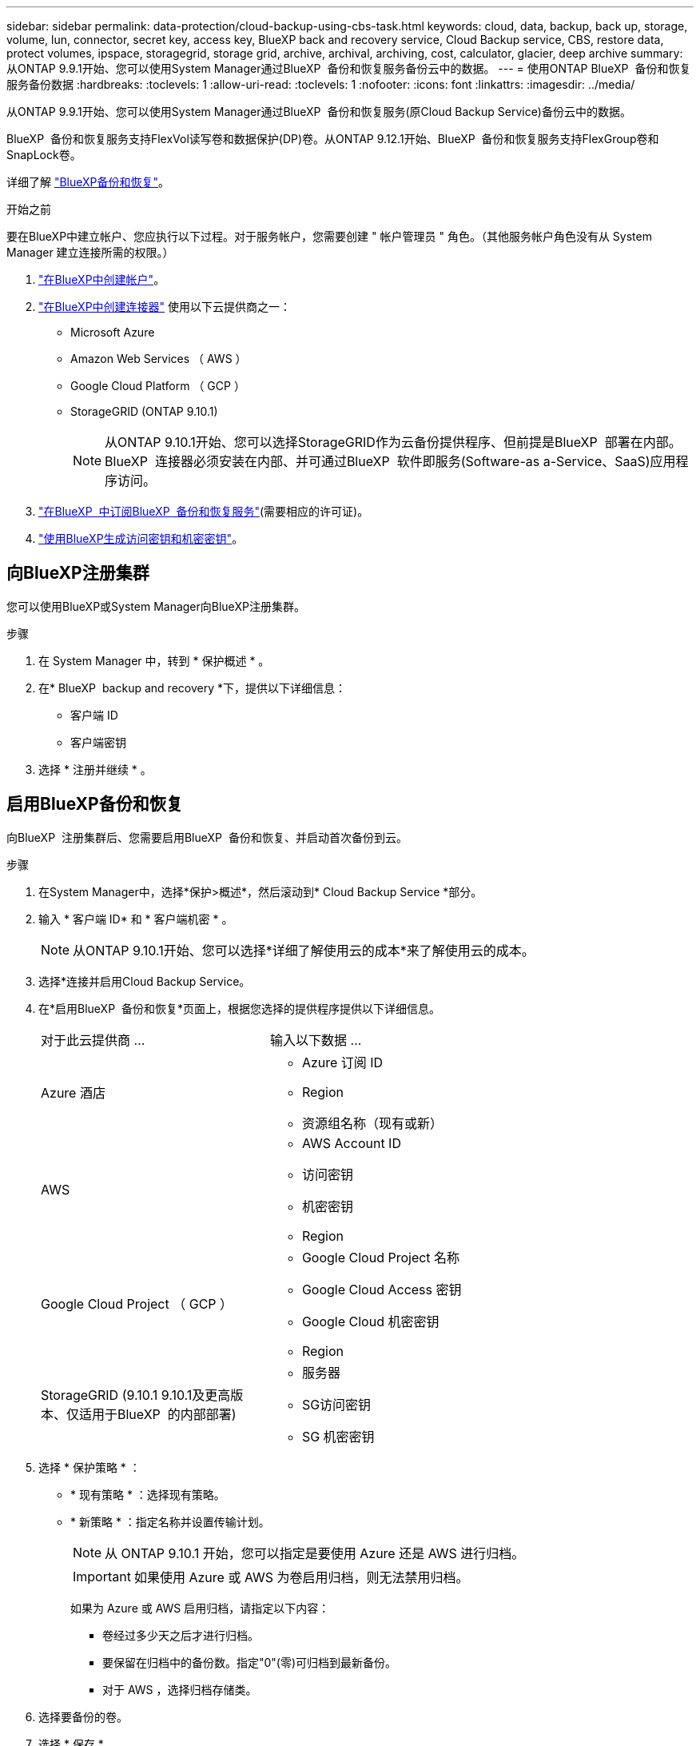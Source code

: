 ---
sidebar: sidebar 
permalink: data-protection/cloud-backup-using-cbs-task.html 
keywords: cloud, data, backup, back up, storage, volume, lun, connector, secret key, access key, BlueXP back and recovery service, Cloud Backup service, CBS, restore data, protect volumes, ipspace, storagegrid, storage grid, archive, archival, archiving, cost, calculator, glacier, deep archive 
summary: 从ONTAP 9.9.1开始、您可以使用System Manager通过BlueXP  备份和恢复服务备份云中的数据。 
---
= 使用ONTAP BlueXP  备份和恢复服务备份数据
:hardbreaks:
:toclevels: 1
:allow-uri-read: 
:toclevels: 1
:nofooter: 
:icons: font
:linkattrs: 
:imagesdir: ../media/


[role="lead"]
从ONTAP 9.9.1开始、您可以使用System Manager通过BlueXP  备份和恢复服务(原Cloud Backup Service)备份云中的数据。

BlueXP  备份和恢复服务支持FlexVol读写卷和数据保护(DP)卷。从ONTAP 9.12.1开始、BlueXP  备份和恢复服务支持FlexGroup卷和SnapLock卷。

详细了解 link:https://docs.netapp.com/us-en/bluexp-backup-recovery/index.html["BlueXP备份和恢复"^]。

.开始之前
要在BlueXP中建立帐户、您应执行以下过程。对于服务帐户，您需要创建 " 帐户管理员 " 角色。（其他服务帐户角色没有从 System Manager 建立连接所需的权限。）

. link:https://docs.netapp.com/us-en/occm/task_logging_in.html["在BlueXP中创建帐户"^]。
. link:https://docs.netapp.com/us-en/occm/concept_connectors.html["在BlueXP中创建连接器"^] 使用以下云提供商之一：
+
** Microsoft Azure
** Amazon Web Services （ AWS ）
** Google Cloud Platform （ GCP ）
** StorageGRID (ONTAP 9.10.1)
+

NOTE: 从ONTAP 9.10.1开始、您可以选择StorageGRID作为云备份提供程序、但前提是BlueXP  部署在内部。BlueXP  连接器必须安装在内部、并可通过BlueXP  软件即服务(Software-as a-Service、SaaS)应用程序访问。



. link:https://docs.netapp.com/us-en/occm/concept_backup_to_cloud.html["在BlueXP  中订阅BlueXP  备份和恢复服务"^](需要相应的许可证)。
. link:https://docs.netapp.com/us-en/occm/task_managing_cloud_central_accounts.html#creating-and-managing-service-accounts["使用BlueXP生成访问密钥和机密密钥"^]。




== 向BlueXP注册集群

您可以使用BlueXP或System Manager向BlueXP注册集群。

.步骤
. 在 System Manager 中，转到 * 保护概述 * 。
. 在* BlueXP  backup and recovery *下，提供以下详细信息：
+
** 客户端 ID
** 客户端密钥


. 选择 * 注册并继续 * 。




== 启用BlueXP备份和恢复

向BlueXP  注册集群后、您需要启用BlueXP  备份和恢复、并启动首次备份到云。

.步骤
. 在System Manager中，选择*保护>概述*，然后滚动到* Cloud Backup Service *部分。
. 输入 * 客户端 ID* 和 * 客户端机密 * 。
+

NOTE: 从ONTAP 9.10.1开始、您可以选择*详细了解使用云的成本*来了解使用云的成本。

. 选择*连接并启用Cloud Backup Service。
. 在*启用BlueXP  备份和恢复*页面上，根据您选择的提供程序提供以下详细信息。
+
[cols="35,65"]
|===


| 对于此云提供商 ... | 输入以下数据 ... 


 a| 
Azure 酒店
 a| 
** Azure 订阅 ID
** Region
** 资源组名称（现有或新）




 a| 
AWS
 a| 
** AWS Account ID
** 访问密钥
** 机密密钥
** Region




 a| 
Google Cloud Project （ GCP ）
 a| 
** Google Cloud Project 名称
** Google Cloud Access 密钥
** Google Cloud 机密密钥
** Region




 a| 
StorageGRID (9.10.1 9.10.1及更高版本、仅适用于BlueXP  的内部部署)
 a| 
** 服务器
** SG访问密钥
** SG 机密密钥


|===
. 选择 * 保护策略 * ：
+
** * 现有策略 * ：选择现有策略。
** * 新策略 * ：指定名称并设置传输计划。
+

NOTE: 从 ONTAP 9.10.1 开始，您可以指定是要使用 Azure 还是 AWS 进行归档。

+

IMPORTANT: 如果使用 Azure 或 AWS 为卷启用归档，则无法禁用归档。

+
如果为 Azure 或 AWS 启用归档，请指定以下内容：

+
*** 卷经过多少天之后才进行归档。
*** 要保留在归档中的备份数。指定"0"(零)可归档到最新备份。
*** 对于 AWS ，选择归档存储类。




. 选择要备份的卷。
. 选择 * 保存 * 。




== 编辑用于BlueXP  备份和恢复的保护策略

您可以更改在BlueXP  备份和恢复中使用的保护策略。

.步骤
. 在System Manager中，选择*保护>概述*，然后滚动到* Cloud Backup Service *部分。
. 选择image:icon_kabob.gif["菜单选项图标"]，然后选择*Edit*。
. 选择 * 保护策略 * ：
+
** * 现有策略 * ：选择现有策略。
** * 新策略 * ：指定名称并设置传输计划。
+

NOTE: 从 ONTAP 9.10.1 开始，您可以指定是要使用 Azure 还是 AWS 进行归档。

+

IMPORTANT: 如果使用 Azure 或 AWS 为卷启用归档，则无法禁用归档。

+
如果为 Azure 或 AWS 启用归档，请指定以下内容：

+
*** 卷经过多少天之后才进行归档。
*** 要保留在归档中的备份数。指定"0"(零)可归档到最新备份。
*** 对于 AWS ，选择归档存储类。




. 选择 * 保存 * 。




== 保护云上的新卷或 LUN

创建新卷或 LUN 时，您可以建立 SnapMirror 保护关系，以便可以将卷或 LUN 备份到云。

.开始之前
* 您应具有 SnapMirror 许可证。
* 应配置集群间 LIF 。
* 应配置 NTP 。
* 集群必须运行 ONTAP 9.1.1 。


.关于此任务
对于以下集群配置，您无法保护云上的新卷或 LUN ：

* 集群不能位于 MetroCluster 环境中。
* 不支持 SVM-DR 。
* 无法使用BlueXP  备份和恢复来备份FlexGroup卷。


.步骤
. 配置卷或 LUN 时，在 System Manager 的 * 保护 * 页面上，选中标记为 * 启用 SnapMirror （本地或远程） * 的复选框。
. 选择BlueXP  备份和恢复策略类型。
. 如果未启用BlueXP  备份和恢复服务，请选择*使用BlueXP  备份和恢复服务启用备份*。




== 保护云上的现有卷或 LUN

您可以为现有卷和 LUN 建立 SnapMirror 保护关系。

.步骤
. 选择现有卷或LUN、然后选择*保护*。
. 在*Protect Volumes*页面上，为保护策略指定*Backup using BlueXP  backup and recovery services*。
. 选择*保护*。
. 在 * 保护 * 页面上，选中标记为 * 启用 SnapMirror （本地或远程） * 的复选框。
. 选择*连接并启用BlueXP  备份和恢复*。




== 从备份文件还原数据

只有在使用BlueXP界面时、您才能执行备份管理操作、例如还原数据、更新关系和删除关系。有关详细信息、请参见 link:https://docs.netapp.com/us-en/occm/task_restore_backups.html["从备份文件还原数据"^] 。
